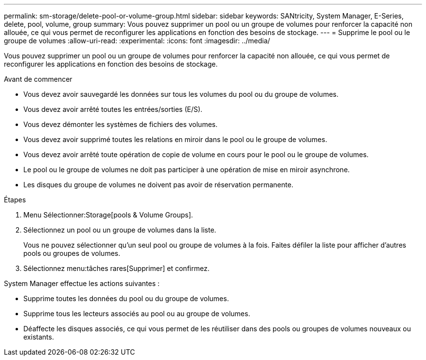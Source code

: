 ---
permalink: sm-storage/delete-pool-or-volume-group.html 
sidebar: sidebar 
keywords: SANtricity, System Manager, E-Series, delete, pool, volume, group 
summary: Vous pouvez supprimer un pool ou un groupe de volumes pour renforcer la capacité non allouée, ce qui vous permet de reconfigurer les applications en fonction des besoins de stockage. 
---
= Supprime le pool ou le groupe de volumes
:allow-uri-read: 
:experimental: 
:icons: font
:imagesdir: ../media/


[role="lead"]
Vous pouvez supprimer un pool ou un groupe de volumes pour renforcer la capacité non allouée, ce qui vous permet de reconfigurer les applications en fonction des besoins de stockage.

.Avant de commencer
* Vous devez avoir sauvegardé les données sur tous les volumes du pool ou du groupe de volumes.
* Vous devez avoir arrêté toutes les entrées/sorties (E/S).
* Vous devez démonter les systèmes de fichiers des volumes.
* Vous devez avoir supprimé toutes les relations en miroir dans le pool ou le groupe de volumes.
* Vous devez avoir arrêté toute opération de copie de volume en cours pour le pool ou le groupe de volumes.
* Le pool ou le groupe de volumes ne doit pas participer à une opération de mise en miroir asynchrone.
* Les disques du groupe de volumes ne doivent pas avoir de réservation permanente.


.Étapes
. Menu Sélectionner:Storage[pools & Volume Groups].
. Sélectionnez un pool ou un groupe de volumes dans la liste.
+
Vous ne pouvez sélectionner qu'un seul pool ou groupe de volumes à la fois. Faites défiler la liste pour afficher d'autres pools ou groupes de volumes.

. Sélectionnez menu:tâches rares[Supprimer] et confirmez.


System Manager effectue les actions suivantes :

* Supprime toutes les données du pool ou du groupe de volumes.
* Supprime tous les lecteurs associés au pool ou au groupe de volumes.
* Déaffecte les disques associés, ce qui vous permet de les réutiliser dans des pools ou groupes de volumes nouveaux ou existants.

